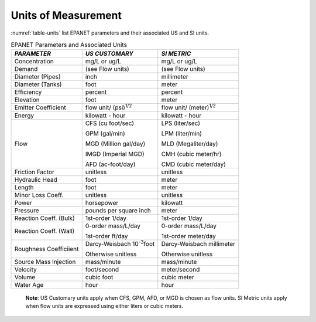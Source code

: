 .. raw:: latex

    \renewcommand{\thetable}{\Alph{chapter}.\arabic{table}}
    \renewcommand{\theliteralblock}{\Alph{chapter}.\arabic{literalblock}}

.. _units:

Units of Measurement
=======================

:numref:`table-units` list EPANET parameters and their associated US and SI units.


.. tabularcolumns:: |p{4cm}|p{5.5cm}|p{5cm}|

.. _table-units:
.. table:: EPANET Parameters and Associated Units	

  +-----------------------+-----------------------+-----------------------+
  |    *PARAMETER*        | *US CUSTOMARY*        | *SI METRIC*           |
  +=======================+=======================+=======================+
  |    Concentration      | mg/L or ug/L          | mg/L or ug/L          |
  +-----------------------+-----------------------+-----------------------+
  |    Demand             | (see Flow units)      | (see Flow units)      |
  +-----------------------+-----------------------+-----------------------+
  |    Diameter (Pipes)   | inch                  | millimeter            |
  +-----------------------+-----------------------+-----------------------+
  |    Diameter (Tanks)   | foot                  | meter                 |
  +-----------------------+-----------------------+-----------------------+
  |    Efficiency         | percent               | percent               |
  +-----------------------+-----------------------+-----------------------+
  |    Elevation          | foot                  | meter                 |
  +-----------------------+-----------------------+-----------------------+
  |    Emitter            | flow unit/            | flow unit/            |
  |    Coefficient        | (psi)\ :sup:`1/2`     | (meter)\ :sup:`1/2`   |
  +-----------------------+-----------------------+-----------------------+
  |    Energy             | kilowatt - hour       | kilowatt - hour       |
  +-----------------------+-----------------------+-----------------------+
  |    Flow               |  CFS (cu foot/sec)    |  LPS (liter/sec)      |
  |                       |                       |                       |
  |                       |  GPM (gal/min)        |  LPM (liter/min)      |
  |                       |                       |                       |
  |                       |  MGD (Million gal/day)|  MLD (Megaliter/day)  |
  |                       |                       |                       |
  |                       |  IMGD (Imperial MGD)  |  CMH (cubic meter/hr) |
  |                       |                       |                       |
  |                       |  AFD (ac-foot/day)    |  CMD (cubic meter/day)|
  +-----------------------+-----------------------+-----------------------+
  |    Friction Factor    | unitless              | unitless              |
  +-----------------------+-----------------------+-----------------------+
  |    Hydraulic Head     | foot                  | meter                 |
  +-----------------------+-----------------------+-----------------------+
  |    Length             | foot                  | meter                 |
  +-----------------------+-----------------------+-----------------------+
  |    Minor Loss Coeff.  | unitless              | unitless              |
  +-----------------------+-----------------------+-----------------------+
  |    Power              | horsepower            | kilowatt              |
  +-----------------------+-----------------------+-----------------------+
  |    Pressure           | pounds per square     | meter                 |
  |                       | inch                  |                       |
  +-----------------------+-----------------------+-----------------------+
  |    Reaction Coeff.    | 1st-order   1/day     | 1st-order    1/day    |
  |    (Bulk)             |                       |                       |
  +-----------------------+-----------------------+-----------------------+
  | Reaction Coeff. (Wall)| 0-order  mass/L/day   | 0-order  mass/L/day   |
  |                       |                       |                       |
  |                       | 1st-order  ft/day     | 1st-order  meter/day  |
  +-----------------------+-----------------------+-----------------------+
  | Roughness Coefficiient| Darcy-Weisbach        | Darcy-Weisbach        |
  |                       | 10\ :sup:`-3`\ foot   | millimeter            |
  |                       |                       |                       |
  |                       | Otherwise  unitless   | Otherwise  unitless   |
  +-----------------------+-----------------------+-----------------------+
  |    Source Mass        | mass/minute           | mass/minute           |
  |    Injection          |                       |                       |
  +-----------------------+-----------------------+-----------------------+
  |    Velocity           | foot/second           | meter/second          |
  +-----------------------+-----------------------+-----------------------+
  |    Volume             | cubic foot            | cubic meter           |
  +-----------------------+-----------------------+-----------------------+
  |    Water Age          | hour                  | hour                  |
  +-----------------------+-----------------------+-----------------------+

..

  **Note**: US Customary units apply when CFS, GPM, AFD, or MGD is
  chosen as flow units. SI Metric units apply when flow units are
  expressed using either liters or cubic meters.